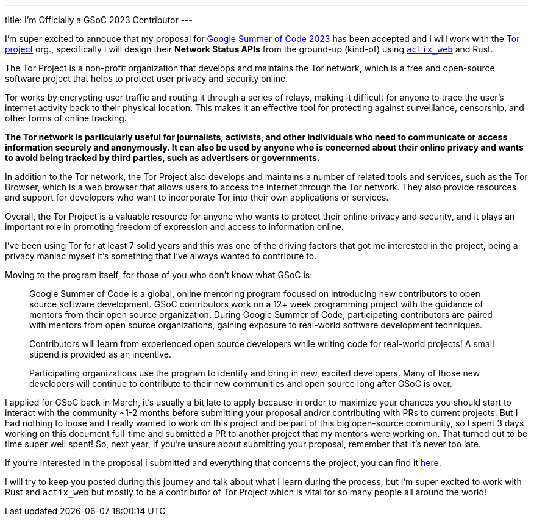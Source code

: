 ---
title: I'm Officially a GSoC 2023 Contributor
---

I'm super excited to annouce that my proposal for
https://summerofcode.withgoogle.com[Google Summer of Code 2023] has been
accepted and I will work with the https://www.torproject.org[Tor project] org.,
specifically I will design their **Network Status APIs** from the ground-up
(kind-of) using https://actix.rs[`actix_web`] and Rust.

The Tor Project is a non-profit organization that develops and maintains the Tor
network, which is a free and open-source software project that helps to protect
user privacy and security online.

Tor works by encrypting user traffic and routing it through a series of relays,
making it difficult for anyone to trace the user's internet activity back to
their physical location. This makes it an effective tool for protecting against
surveillance, censorship, and other forms of online tracking.

**The Tor network is particularly useful for journalists, activists, and other
individuals who need to communicate or access information securely and
anonymously. It can also be used by anyone who is concerned about their online
privacy and wants to avoid being tracked by third parties, such as advertisers
or governments.**

In addition to the Tor network, the Tor Project also develops and maintains a
number of related tools and services, such as the Tor Browser, which is a web
browser that allows users to access the internet through the Tor network. They
also provide resources and support for developers who want to incorporate Tor
into their own applications or services.

Overall, the Tor Project is a valuable resource for anyone who wants to protect
their online privacy and security, and it plays an important role in promoting
freedom of expression and access to information online.

I've been using Tor for at least 7 solid years and this was one of the driving
factors that got me interested in the project, being a privacy maniac myself
it's something that I've always wanted to contribute to.

Moving to the program itself, for those of you who don't know what GSoC is:

[quote]
--
Google Summer of Code is a global, online mentoring program focused on
introducing new contributors to open source software development. GSoC
contributors work on a 12+ week programming project with the guidance of mentors
from their open source organization.  During Google Summer of Code,
participating contributors are paired with mentors from open source
organizations, gaining exposure to real-world software development techniques.

Contributors will learn from experienced open source developers while writing
code for real-world projects! A small stipend is provided as an incentive.

Participating organizations use the program to identify and bring in new,
excited developers. Many of those new developers will continue to contribute to
their new communities and open source long after GSoC is over.
--

I applied for GSoC back in March, it's usually a bit late to apply because in
order to maximize your chances you should start to interact with the community
~1-2 months before submitting your proposal and/or contributing with PRs to
current projects. But I had nothing to loose and I really wanted to work on this
project and be part of this big open-source community, so I spent 3 days working
on this document full-time and submitted a PR to another project that my mentors
were working on. That turned out to be time super well spent! So, next year, if
you're unsure about submitting your proposal, remember that it's never too late.

If you're interested in the proposal I submitted and everything that concerns
the project, you can find it
https://mattrighetti.com/assets/docs/gsoc2023.pdf[here].

I will try to keep you posted during this journey and talk about what I learn
during the process, but I'm super excited to work with Rust and `actix_web` but
mostly to be a contributor of Tor Project which is vital for so many people all
around the world!
